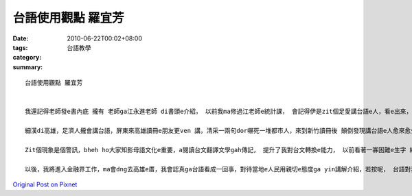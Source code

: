 台語使用觀點 羅宜芳
############################

:date: 2010-06-22T00:02+08:00
:tags: 
:category: 台語教學
:summary: 


:: 

  台語使用觀點 羅宜芳


  我還記得老師發e書內底 攏有 老師ga江永進老師 di書頭e介紹， 以前我ma修過江老師e統計課， 會記得伊是zit個足愛講台語e人，看e出來，老師lin為台文翻譯gah台語傳承e貢獻gah奔走，花費了足濟心血deh顧台灣人 e文化。

  細漢di高雄，足濟人攏會講台語，屏東來高雄讀冊e朋友更ven 講，清采一兩句dor嚇死一堆都市人，來到新竹讀冊後 顛倒發現講台語e人愈來愈少， 真濟台北來讀冊e qin-a是完全聽無，ho人會思考，是台語zit個母語 bheh斷了嗎？ iah是大家gah家己eqin-a攏無願意學習？

  Zit個現象是個警訊，bheh ho大家知影母語文化e重要，a閱讀台文翻譯文學gah傳記， 提升了我對台文轉換e能力， 以前看著一寡困難e生字 總是講ve出來， 藉由冊中e幫助，ho我知影有寡新e表達方式gah講法，真正有趣。

  以後，我將進入金融界工作，ma會dng去高雄e厝，我會認真ga台語看成一回事，對待當地e人民用親切e態度ga yin講解介紹，若按呢， 台語對我來講 是 一件值得驕傲e代誌， m是一直deh逃避a。


`Original Post on Pixnet <http://daiqi007.pixnet.net/blog/post/31292578>`_